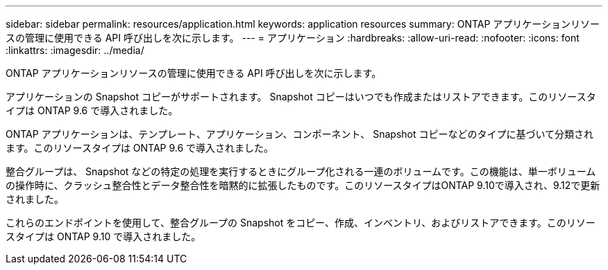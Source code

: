 ---
sidebar: sidebar 
permalink: resources/application.html 
keywords: application resources 
summary: ONTAP アプリケーションリソースの管理に使用できる API 呼び出しを次に示します。 
---
= アプリケーション
:hardbreaks:
:allow-uri-read: 
:nofooter: 
:icons: font
:linkattrs: 
:imagesdir: ../media/


[role="lead"]
ONTAP アプリケーションリソースの管理に使用できる API 呼び出しを次に示します。

アプリケーションの Snapshot コピーがサポートされます。 Snapshot コピーはいつでも作成またはリストアできます。このリソースタイプは ONTAP 9.6 で導入されました。

ONTAP アプリケーションは、テンプレート、アプリケーション、コンポーネント、 Snapshot コピーなどのタイプに基づいて分類されます。このリソースタイプは ONTAP 9.6 で導入されました。

整合グループは、 Snapshot などの特定の処理を実行するときにグループ化される一連のボリュームです。この機能は、単一ボリュームの操作時に、クラッシュ整合性とデータ整合性を暗黙的に拡張したものです。このリソースタイプはONTAP 9.10で導入され、9.12で更新されました。

これらのエンドポイントを使用して、整合グループの Snapshot をコピー、作成、インベントリ、およびリストアできます。このリソースタイプは ONTAP 9.10 で導入されました。

